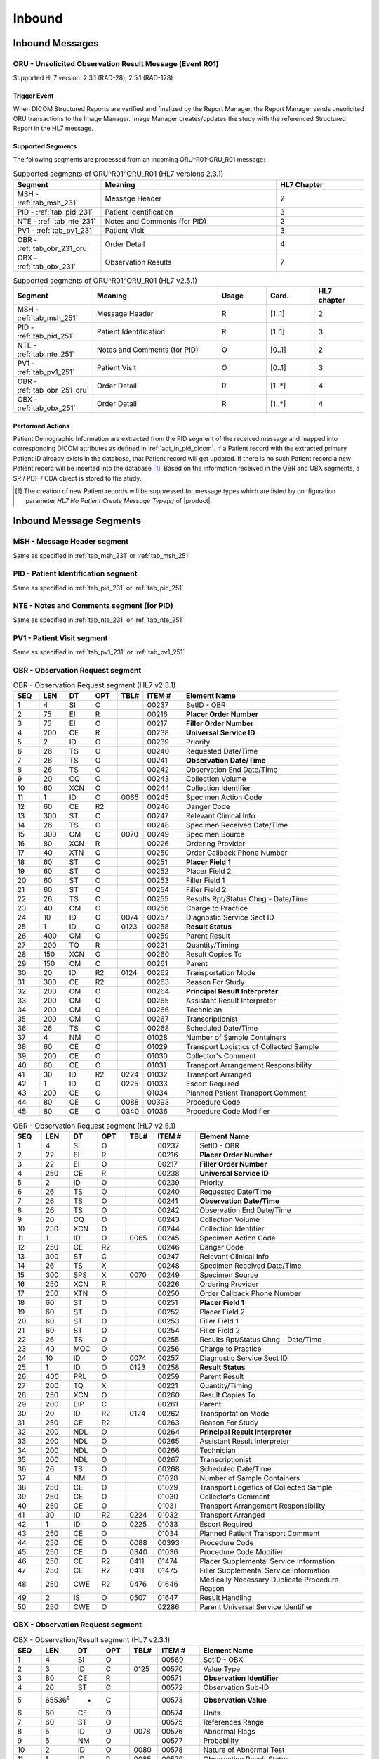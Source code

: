 Inbound
#######

.. _oru_in_messages:

Inbound Messages
================

.. _oru_in_r01:

ORU - Unsolicited Observation Result Message (Event R01)
--------------------------------------------------------
Supported HL7 version: 2.3.1 (RAD-28), 2.5.1 (RAD-128)

Trigger Event
^^^^^^^^^^^^^
When DICOM Structured Reports are verified and finalized by the Report Manager, the Report Manager sends unsolicited
ORU transactions to the Image Manager. Image Manager creates/updates the study with the referenced Structured Report in
the HL7 message.

.. _oru_in_segments:

Supported Segments
^^^^^^^^^^^^^^^^^^
The following segments are processed from an incoming ORU^R01^ORU_R01 message:

.. csv-table:: Supported segments of ORU^R01^ORU_R01 (HL7 versions 2.3.1)
   :header: Segment, Meaning, HL7 Chapter
   :widths: 25, 50, 25

   MSH - :ref:`tab_msh_231`, Message Header, 2
   PID - :ref:`tab_pid_231`, Patient Identification, 3
   NTE - :ref:`tab_nte_231`, Notes and Comments (for PID), 2
   PV1 - :ref:`tab_pv1_231`, Patient Visit, 3
   OBR - :ref:`tab_obr_231_oru`, Order Detail, 4
   OBX - :ref:`tab_obx_231`, Observation Results, 7

.. csv-table:: Supported segments of ORU^R01^ORU_R01 (HL7 v2.5.1)
   :header: Segment, Meaning, Usage, Card., HL7 chapter
   :widths: 15, 40, 15, 15, 15

   MSH - :ref:`tab_msh_251`, Message Header, R, [1..1], 2
   PID - :ref:`tab_pid_251`, Patient Identification, R, [1..1], 3
   NTE - :ref:`tab_nte_251`, Notes and Comments (for PID), O, [0..1], 2
   PV1 - :ref:`tab_pv1_251`, Patient Visit, O, [0..1], 3
   OBR - :ref:`tab_obr_251_oru`, Order Detail, R, [1..*], 4
   OBX - :ref:`tab_obx_251`, Order Detail, R, [1..*], 4

Performed Actions
^^^^^^^^^^^^^^^^^
Patient Demographic Information are extracted from the PID segment of the received message and mapped into corresponding
DICOM attributes as defined in :ref:`adt_in_pid_dicom`. If a Patient record with the extracted primary Patient ID
already exists in the database, that Patient record will get updated. If there is no such Patient record a new Patient
record will be inserted into the database [#hl7NoPatientCreateMessageType]_.
Based on the information received in the OBR and OBX segments, a SR / PDF / CDA object is stored to the study.

.. [#hl7NoPatientCreateMessageType] The creation of new Patient records will be suppressed for message types which are
   listed by configuration parameter *HL7 No Patient Create Message Type(s)*  of |product|.

.. _oru_segments:

Inbound Message Segments
========================

.. _oru_in_msh:

MSH - Message Header segment
----------------------------
Same as specified in :ref:`tab_msh_231` or :ref:`tab_msh_251`

.. _oru_in_pid:

PID - Patient Identification segment
------------------------------------
Same as specified in :ref:`tab_pid_231` or :ref:`tab_pid_251`

.. _oru_in_nte:

NTE - Notes and Comments segment (for PID)
------------------------------------------
Same as specified in :ref:`tab_nte_231` or :ref:`tab_nte_251`

.. _oru_in_pv1:

PV1 - Patient Visit segment
---------------------------
Same as specified in :ref:`tab_pv1_231` or :ref:`tab_pv1_251`

.. _oru_in_obr:

OBR - Observation Request segment
---------------------------------
.. csv-table:: OBR - Observation Request segment (HL7 v2.3.1)
   :name: tab_obr_231_oru
   :header: SEQ, LEN, DT, OPT, TBL#, ITEM #, Element Name
   :widths: 8, 8, 8, 8, 8, 12, 48

   1, 4, SI, O, , 00237, SetID - OBR
   2, 75, EI, R, , 00216, **Placer Order Number**
   3, 75, EI, O, , 00217, **Filler Order Number**
   4, 200, CE, R, , 00238, **Universal Service ID**
   5, 2, ID, O, , 00239, Priority
   6, 26, TS, O, , 00240, Requested Date/Time
   7, 26, TS, O, , 00241, **Observation Date/Time**
   8, 26, TS, O, , 00242, Observation End Date/Time
   9, 20, CQ, O, , 00243, Collection Volume
   10, 60, XCN, O, , 00244, Collection Identifier
   11, 1, ID, O, 0065, 00245, Specimen Action Code
   12, 60, CE, R2, , 00246, Danger Code
   13, 300, ST, C, , 00247, Relevant Clinical Info
   14, 26, TS, O, , 00248, Specimen Received Date/Time
   15, 300, CM, C, 0070, 00249, Specimen Source
   16, 80, XCN, R, , 00226, Ordering Provider
   17, 40, XTN, O, , 00250, Order Callback Phone Number
   18, 60, ST, O, , 00251, **Placer Field 1**
   19, 60, ST, O, , 00252, Placer Field 2
   20, 60, ST, O, , 00253, Filler Field 1
   21, 60, ST, O, , 00254, Filler Field 2
   22, 26, TS, O, , 00255, Results Rpt/Status Chng - Date/Time
   23, 40, CM, O, , 00256, Charge to Practice
   24, 10, ID, O, 0074, 00257, Diagnostic Service Sect ID
   25, 1, ID, O, 0123, 00258, **Result Status**
   26, 400, CM, O, , 00259, Parent Result
   27, 200, TQ, R, , 00221, Quantity/Timing
   28, 150, XCN, O, , 00260, Result Copies To
   29, 150, CM, C, , 00261, Parent
   30, 20, ID, R2, 0124, 00262, Transportation Mode
   31, 300, CE, R2, , 00263, Reason For Study
   32, 200, CM, O, , 00264, **Principal Result Interpreter**
   33, 200, CM, O, , 00265, Assistant Result Interpreter
   34, 200, CM, O, , 00266, Technician
   35, 200, CM, O, , 00267, Transcriptionist
   36, 26, TS, O, , 00268, Scheduled Date/Time
   37, 4, NM, O, , 01028, Number of Sample Containers
   38, 60, CE, O, , 01029, Transport Logistics of Collected Sample
   39, 200, CE, O, , 01030, Collector's Comment
   40, 60, CE, O, , 01031, Transport Arrangement Responsibility
   41, 30, ID, R2, 0224, 01032, Transport Arranged
   42, 1, ID, O, 0225, 01033, Escort Required
   43, 200, CE, O, , 01034, Planned Patient Transport Comment
   44, 80, CE, O, 0088, 00393, Procedure Code
   45, 80, CE, O, 0340, 01036, Procedure Code Modifier

.. csv-table:: OBR - Observation Request segment (HL7 v2.5.1)
   :name: tab_obr_251_oru
   :header: SEQ, LEN, DT, OPT, TBL#, ITEM #, Element Name
   :widths: 8, 8, 8, 8, 8, 12, 48

   1, 4, SI, O, , 00237, SetID - OBR
   2, 22, EI, R, , 00216, **Placer Order Number**
   3, 22, EI, O, , 00217, **Filler Order Number**
   4, 250, CE, R, , 00238, **Universal Service ID**
   5, 2, ID, O, , 00239, Priority
   6, 26, TS, O, , 00240, Requested Date/Time
   7, 26, TS, O, , 00241, **Observation Date/Time**
   8, 26, TS, O, , 00242, Observation End Date/Time
   9, 20, CQ, O, , 00243, Collection Volume
   10, 250, XCN, O, , 00244, Collection Identifier
   11, 1, ID, O, 0065, 00245, Specimen Action Code
   12, 250, CE, R2, , 00246, Danger Code
   13, 300, ST, C, , 00247, Relevant Clinical Info
   14, 26, TS, X, , 00248, Specimen Received Date/Time
   15, 300, SPS, X, 0070, 00249, Specimen Source
   16, 250, XCN, R, , 00226, Ordering Provider
   17, 250, XTN, O, , 00250, Order Callback Phone Number
   18, 60, ST, O, , 00251, **Placer Field 1**
   19, 60, ST, O, , 00252, Placer Field 2
   20, 60, ST, O, , 00253, Filler Field 1
   21, 60, ST, O, , 00254, Filler Field 2
   22, 26, TS, O, , 00255, Results Rpt/Status Chng - Date/Time
   23, 40, MOC, O, , 00256, Charge to Practice
   24, 10, ID, O, 0074, 00257, Diagnostic Service Sect ID
   25, 1, ID, O, 0123, 00258, **Result Status**
   26, 400, PRL, O, , 00259, Parent Result
   27, 200, TQ, X, , 00221, Quantity/Timing
   28, 250, XCN, O, , 00260, Result Copies To
   29, 200, EIP, C, , 00261, Parent
   30, 20, ID, R2, 0124, 00262, Transportation Mode
   31, 250, CE, R2, , 00263, Reason For Study
   32, 200, NDL, O, , 00264, **Principal Result Interpreter**
   33, 200, NDL, O, , 00265, Assistant Result Interpreter
   34, 200, NDL, O, , 00266, Technician
   35, 200, NDL, O, , 00267, Transcriptionist
   36, 26, TS, O, , 00268, Scheduled Date/Time
   37, 4, NM, O, , 01028, Number of Sample Containers
   38, 250, CE, O, , 01029, Transport Logistics of Collected Sample
   39, 250, CE, O, , 01030, Collector's Comment
   40, 250, CE, O, , 01031, Transport Arrangement Responsibility
   41, 30, ID, R2, 0224, 01032, Transport Arranged
   42, 1, ID, O, 0225, 01033, Escort Required
   43, 250, CE, O, , 01034, Planned Patient Transport Comment
   44, 250, CE, O, 0088, 00393, Procedure Code
   45, 250, CE, O, 0340, 01036, Procedure Code Modifier
   46, 250, CE, R2, 0411, 01474, Placer Supplemental Service Information
   47, 250, CE, R2, 0411, 01475, Filler Supplemental Service Information
   48, 250, CWE, R2, 0476, 01646, Medically Necessary Duplicate Procedure Reason
   49, 2, IS, O, 0507, 01647, Result Handling
   50, 250, CWE, O, , 02286, Parent Universal Service Identifier


.. _oru_in_obx:

OBX - Observation Request segment
---------------------------------
.. csv-table:: OBX - Observation/Result segment (HL7 v2.3.1)
   :name: tab_obx_231
   :header: SEQ, LEN, DT, OPT, TBL#, ITEM #, Element Name
   :widths: 8, 8, 8, 8, 8, 12, 48

   1, 4, SI, O, , 00569, SetID - OBX
   2, 3, ID, C, 0125, 00570, Value Type
   3, 80, CE, R, , 00571, **Observation Identifier**
   4, 20, ST, C, , 00572, Observation Sub-ID
   5, 65536³, *, C, , 00573, **Observation Value**
   6, 60, CE, O, , 00574, Units
   7, 60, ST, O, , 00575, References Range
   8, 5, ID, O, 0078, 00576, Abnormal Flags
   9, 5, NM, O, , 00577, Probability
   10, 2, ID, O, 0080, 00578, Nature of Abnormal Test
   11, 1, ID, R, 0085, 00579, Observation Result Status
   12, 26, TS, O, , 00580, Date Last Obs Normal Values
   13, 20, ST, O, , 00581, User Defined Access Checks
   14, 26, TS, O, , 00582, Date/Time of the Observation
   15, 60, CE, O, , 00583, Producer's ID
   16, 80, XCN, O, , 00584, Responsible Observer
   17, 60, CE, O, , 00936, Observation Method

.. csv-table:: OBX - Observation/Result segment (HL7 v2.5.1)
   :name: tab_obx_251
   :header: SEQ, LEN, DT, OPT, TBL#, ITEM #, Element Name
   :widths: 8, 8, 8, 8, 8, 12, 48

   1, 4, SI, O, , 00569, SetID - OBX
   2, 2, ID, C, 0125, 00570, Value Type
   3, 250, CE, R, , 00571, **Observation Identifier**
   4, 20, ST, C, , 00572, Observation Sub-ID
   5, 99999, Varies, C, , 00573, **Observation Value**
   6, 250, CE, O, , 00574, Units
   7, 60, ST, O, , 00575, References Range
   8, 5, IS, O, 0078, 00576, Abnormal Flags
   9, 5, NM, O, , 00577, Probability
   10, 2, ID, O, 0080, 00578, Nature of Abnormal Test
   11, 1, ID, R, 0085, 00579, Observation Result Status
   12, 26, TS, O, , 00580, Effective Date of Reference Range
   13, 20, ST, O, , 00581, User Defined Access Checks
   14, 26, TS, O, , 00582, Date/Time of the Observation
   15, 250, CE, O, , 00583, Producer's ID
   16, 250, XCN, O, , 00584, Responsible Observer
   17, 250, CE, O, , 00936, Observation Method
   18, 22, EI, O, , 01479, Equipment Instance Identifier
   19, 26, TS, O, , 01480, Date/Time of Analysis
   20, 0, ST, X, , , Reserved for harmonization with V2.6
   21, 0, ST, X, , , Reserved for harmonization with V2.6
   22, 0, ST, X, , , Reserved for harmonization with V2.6
   23, 567, XON, O, , , **Performing Organization Name**
   24, 631, XAD, O, , , Performing Organization Address
   25, 3002, XCN, O, , , Performing Organization Medical Director

Element names in **bold** indicates that the field is used by |product|.

.. _oru_in_dicom:

HL7 ORU to DICOM Mapping
========================

Mappings between HL7 and DICOM are illustrated in the following manner:

- Element Name (HL7 item_number.component.sub-component #/ DICOM (group, element))
- The component / sub-component value is not listed if the HL7 element does not contain multiple components / sub-components.

.. _oru_in_dicom_rad28:

HL7 ORU Text Report to DICOM SR Mapping (RAD-28)
------------------------------------------------

Inverse of the mapping specified by `IHE Transaction Structured Report Export [RAD-28] <http://ihe.net/uploadedFiles/Documents/Radiology/IHE_RAD_TF_Vol2.pdf#page=308>`_
has been used.

.. _oru_in_txt_report_dicom_sr_rad28:

Mapping of HL7 ORU Text Report to DICOM SR Attributes
^^^^^^^^^^^^^^^^^^^^^^^^^^^^^^^^^^^^^^^^^^^^^^^^^^^^^

.. csv-table:: HL7 ORU Text Report to DICOM Structured Report Attributes mapping
   :name: oru_obr_obx_dicom
   :header: DICOM Attribute, DICOM Tag, HL7 Field, HL7 Item #, HL7 Segment, Notes/Default values

   **SOP Common**
   Specific Character Set, "(0008, 0005)", Character Set, 00692, MSH:18, [#Note9]_
   **Patient Identification**
   Same as Patient Identification in :ref:`adt_in_pid_dicom`
   **Patient Visit**
   Same as Visit Identification in :ref:`orm_to_dicom`
   **Patient Medical**
   Pregnancy Status, "(0010, 21C0)", Ambulatory Status, 00145, PV1:15, [#Note18]_
   **Structured Report**
   Content Date, "(0008, 0023)", Observation Date/Time, 00241, OBR:7
   Content Time, "(0008, 0033)", Observation Date/Time, 00241, OBR:7
   Accession Number, "(0008, 0050)", Placer field 1, 00251, OBR:18
   SOP Class UID, "(0008, 0016)",,,, 1.2.840.10008.5.1.4.1.1.88.11
   Request Attributes Sequence, "(0040, 0275)"
   >Study Instance UID, "(0020, 000D)",,, OBX[1]:5, [#Note4]_
   >Requesting Physician, "(0032, 1032)", Ordering Provider, 00226, OBR:16
   >Accession Number, "(0008, 0050)", Placer Field 1, 00251, OBR:18
   >Requested Procedure ID, "(0040, 1001)", Placer Field 2, 00252, OBR:19
   >Requested Procedure Description, "(0032, 1060)", Universal Service ID, 00238, OBR:4.2
   >Requested Procedure Code Sequence, "(0032, 1064)", Universal Service ID
   >>Code Value, "(0008, 0100)",, 00238.1, OBR:4.1
   >>Code Scheme Designator, "(0008, 0102)",, 00238.3, OBR:4.3
   >>Code Meaning, "(0008, 0104)",, 00238.2, OBR:4.2
   >Placer Order Number Imaging Service Request, "(0040, 2016)", Placer Order Number, 00216, OBR:2, [#Note7]_
   >Filler Order Number Imaging Service Request, "(0040, 2017)", Filler Order Number, 00217, OBR:3, [#Note7]_
   Modality, "(0008, 0060)",,,, SR
   Institution Name, "(0008, 0080)",Performing Organization Name or Sending Facility,,OBX:23 or MSH:4, [#Note16]_
   SOP Instance UID, "(0008, 0018)",,, OBX[1]:5, [#Note6]_
   Study Instance UID, "(0020, 000D)",,, OBX[2]:5, [#Note4]_
   Series Instance UID, "(0020, 000E)",,, OBX[3]:5, [#Note5]_
   Instance Number, "(0020, 0013)",,,, 1
   Value Type, "(0040, A040)",,,, CONTAINER
   Continuity Of Content, "(0040, A050)",,,, SEPARATE
   Concept Name Code Sequence, "(0040, A043)"
   >>Code Value, "(0008, 0100)",,,, 11528-7
   >>Code Scheme Designator, "(0008, 0102)",,,, LN
   >>Code Meaning, "(0008, 0104)",,,, Radiology Report
   Verifying Observer Sequence, "(0040, A073)"
   >Verifying Organization, "(0040, A027)",,,, Default Value : Verifying Organization
   >Verifying Observer Name, "(0040, A075)", Principal Result Interpreter, 00264, OBR:32.1, [#Note8]_
   >Verification DateTime, "(0040, A030)", Observation Date/Time, 00241, OBR:7
   Referenced Request Sequence, "(0040, A370)"
   >Study Instance UID, "(0020, 000D)",,, OBX[1]:5, [#Note4]_
   >Requesting Physician, "(0032, 1032)", Ordering Provider, 00226, OBR:16
   >Accession Number, "(0008, 0050)", Placer Field 1, 00251, OBR:18
   >Requested Procedure ID, "(0040, 1001)", Placer Field 2, 00252, OBR:19
   >Requested Procedure Description, "(0032, 1060)", Universal Service ID, 00238, OBR:4.2
   >Requested Procedure Code Sequence, "(0032, 1064)", Universal Service ID
   >>Code Value, "(0008, 0100)",, 00238.1, OBR:4.1
   >>Code Scheme Designator, "(0008, 0102)",, 00238.3, OBR:4.3
   >>Code Meaning, "(0008, 0104)",, 00238.2, OBR:4.2
   >Placer Order Number Imaging Service Request, "(0040, 2016)", Placer Order Number, 00216, OBR:2, [#Note7]_
   >Filler Order Number Imaging Service Request, "(0040, 2017)", Filler Order Number, 00217, OBR:3, [#Note7]_
   Completion Flag, "(0040, A491)", Result Status, 00258, OBR:25, [#Note1]_
   Verification Flag, "(0040, A493)", Result Status, 00258, OBR:25, [#Note2]_
   Content Sequence, "(0040, A730)",,,, [#Note3]_
   Item 1
   >Relationship Type, "(0040, A010)",,,, HAS CONCEPT MOD
   >Value Type, "(0040, A040)",,,, CODE
   >Concept Name Code Sequence, "(0040, A043)"
   >>Code Value, "(0008, 0100)",,,, 121049
   >>Code Scheme Designator, "(0008, 0102)",,,, DCM
   >>Code Meaning, "(0008, 0104)",,,, Language of Content Item and Descendants
   >Concept Code Sequence, "(0040, A168)"
   >>Code Value, "(0008, 0100)",,,, eng
   >>Code Scheme Designator, "(0008, 0102)",,,, ISO639_2
   >>Code Meaning, "(0008, 0104)",,,, English
   Item 2
   >Relationship Type, "(0040, A010)",,,, HAS OBS CONTEXT
   >Value Type, "(0040, A040)",,,, PNAME
   >Concept Name Code Sequence, "(0040, A043)"
   >>Code Value, "(0008, 0100)",,,, 121008
   >>Code Scheme Designator, "(0008, 0102)",,,, DCM
   >>Code Meaning, "(0008, 0104)",,,, Person Observer Name
   >Person Name, "(0040, A123)", Principal Result Interpreter, 00264, OBR:32.1
   Item 3
   >Relationship Type, "(0040, A010)",,,, HAS OBS CONTEXT
   >Value Type, "(0040, A040)",,,, CODE
   >Concept Name Code Sequence, "(0040, A043)"
   >>Code Value, "(0008, 0100)",,,, 121023
   >>Code Scheme Designator, "(0008, 0102)",,,, DCM
   >>Code Meaning, "(0008, 0104)",,,, Procedure Code
   >Concept Code Sequence, "(0040, A168)"
   >>Code Value, "(0008, 0100)",, 00238.1, OBR:4.1
   >>Code Scheme Designator, "(0008, 0102)",, 00238.3, OBR:4.3
   >>Code Meaning, "(0008, 0104)",, 00238.2, OBR:4.2
   Item 4
   >Relationship Type, "(0040, A010)",,,, CONTAINS
   >Value Type, "(0040, A040)",,,, CONTAINER
   >Concept Name Code Sequence, "(0040, A043)"
   >>Code Value, "(0008, 0100)",,,, 121060
   >>Code Scheme Designator, "(0008, 0102)",,,, DCM
   >>Code Meaning, "(0008, 0104)",,,, History
   >Continuity Of Content, "(0040, A050)",,,, SEPARATE
   >Content Sequence, "(0040, A730)"
   >>Relationship Type, "(0040, A010)",,,, CONTAINS
   >>Value Type, "(0040, A040)",,,, TEXT
   >>Concept Name Code Sequence, "(0040, A043)"
   >>>Code Value, "(0008, 0100)",,,, 121060
   >>>Code Scheme Designator, "(0008, 0102)",,,, DCM
   >>>Code Meaning, "(0008, 0104)",,,, History
   >>Text Value, "(0040, A160)",,, OBX:3/component='SR Text'
   Item 5
   >Relationship Type, "(0040, A010)",,,, CONTAINS
   >Value Type, "(0040, A040)",,,, CONTAINER
   >Concept Name Code Sequence, "(0040, A043)"
   >>Code Value, "(0008, 0100)",,,, 121070
   >>Code Scheme Designator, "(0008, 0102)",,,, DCM
   >>Code Meaning, "(0008, 0104)",,,, Findings
   >Continuity Of Content, "(0040, A050)",,,, SEPARATE
   >Content Sequence, "(0040, A730)"
   >>Relationship Type, "(0040, A010)",,,, CONTAINS
   >>Value Type, "(0040, A040)",,,, TEXT
   >>Concept Name Code Sequence, "(0040, A043)"
   >>>Code Value, "(0008, 0100)",,,, 121071
   >>>Code Scheme Designator, "(0008, 0102)",,,, DCM
   >>>Code Meaning, "(0008, 0104)",,,, Finding
   >>Text Value, "(0040, A160)",,, OBX:3/component='SR Text'
   Item 6
   >Relationship Type, "(0040, A010)",,,, CONTAINS
   >Value Type, "(0040, A040)",,,, CONTAINER
   >Concept Name Code Sequence, "(0040, A043)"
   >>Code Value, "(0008, 0100)",,,, 121076
   >>Code Scheme Designator, "(0008, 0102)",,,, DCM
   >>Code Meaning, "(0008, 0104)",,,, Conclusions
   >Continuity Of Content, "(0040, A050)",,,, SEPARATE
   >Content Sequence, "(0040, A730)"
   >>Relationship Type, "(0040, A010)",,,, CONTAINS
   >>Value Type, "(0040, A040)",,,, TEXT
   >>Concept Name Code Sequence, "(0040, A043)"
   >>>Code Value, "(0008, 0100)",,,, 121077
   >>>Code Scheme Designator, "(0008, 0102)",,,, DCM
   >>>Code Meaning, "(0008, 0104)",,,, Conclusion
   >>Text Value, "(0040, A160)",,, OBX:3/component='SR Text'

.. _oru_in_dicom_rad128:

HL7 ORU Report to DICOM Mapping (RAD-128)
-----------------------------------------

Inverse of the mapping specified by `IHE Transaction Send Imaging Result [RAD-128] <https://www.ihe.net/uploadedFiles/Documents/Radiology/IHE_RAD_Suppl_RD.pdf#page=25>`_
has been used.

.. _oru_in_txt_report_dicom_sr_rad128:

Mapping of HL7 ORU Text Report to DICOM SR Attributes
^^^^^^^^^^^^^^^^^^^^^^^^^^^^^^^^^^^^^^^^^^^^^^^^^^^^^

.. csv-table:: HL7 ORU Text Report to DICOM Structured Report Attributes mapping
   :name: oru_obr_obx_dicom_sr_rad128
   :header: DICOM Attribute, DICOM Tag, HL7 Field, HL7 Item #, HL7 Segment, Notes/Default values

   **SOP Common**
   Specific Character Set, "(0008, 0005)", Character Set, 00692, MSH:18, [#Note9]_
   **Patient Identification**
   Same as Patient Identification in :ref:`adt_in_pid_dicom`
   **Patient Visit**
   Same as Visit Identification in :ref:`orm_to_dicom`
   **Patient Medical**
   Pregnancy Status, "(0010, 21C0)", Ambulatory Status, 00145, PV1:15, [#Note18]_
   **Structured Report**
   Content Date, "(0008, 0023)", Observation Date/Time, 00241, OBR:7
   Content Time, "(0008, 0033)", Observation Date/Time, 00241, OBR:7
   Accession Number, "(0008, 0050)", Placer field 1, 00251, OBR:18
   SOP Class UID, "(0008, 0016)",,,, 1.2.840.10008.5.1.4.1.1.88.11
   Request Attributes Sequence, "(0040, 0275)"
   >Study Instance UID, "(0020, 000D)",,, OBX[1]:5, [#Note4]_
   >Requesting Physician, "(0032, 1032)", Ordering Provider, 00226, OBR:16
   >Accession Number, "(0008, 0050)", Placer Field 1, 00251, OBR:18
   >Requested Procedure ID, "(0040, 1001)", Placer Field 2, 00252, OBR:19
   >Requested Procedure Description, "(0032, 1060)", Universal Service ID, 00238, OBR:4.2
   >Requested Procedure Code Sequence, "(0032, 1064)", Universal Service ID
   >>Code Value, "(0008, 0100)",, 00238.1, OBR:4.1
   >>Code Scheme Designator, "(0008, 0102)",, 00238.3, OBR:4.3
   >>Code Meaning, "(0008, 0104)",, 00238.2, OBR:4.2
   >Placer Order Number Imaging Service Request, "(0040, 2016)", Placer Order Number, 00216, OBR:2, [#Note7]_
   >Filler Order Number Imaging Service Request, "(0040, 2017)", Filler Order Number, 00217, OBR:3, [#Note7]_
   Modality, "(0008, 0060)",,,, SR
   Institution Name, "(0008, 0080)",Performing Organization Name or Sending Facility,,OBX:23 or MSH:4, [#Note16]_
   Study Instance UID, "(0020, 000D)",,, OBX[2]:5, [#Note10]_
   Instance Number, "(0020, 0013)",,,, 1
   Value Type, "(0040, A040)",,,, CONTAINER
   Continuity Of Content, "(0040, A050)",,,, SEPARATE
   Concept Name Code Sequence, "(0040, A043)"
   >>Code Value, "(0008, 0100)",,,, 11528-7
   >>Code Scheme Designator, "(0008, 0102)",,,, LN
   >>Code Meaning, "(0008, 0104)",,,, Radiology Report
   Verifying Observer Sequence, "(0040, A073)"
   >Verifying Organization, "(0040, A027)",,,, Default Value : Verifying Organization
   >Verifying Observer Name, "(0040, A075)", Principal Result Interpreter, 00264, OBR:32.1, [#Note8]_
   >Verification DateTime, "(0040, A030)", Observation Date/Time, 00241, OBR:7
   Referenced Request Sequence, "(0040, A370)"
   >Study Instance UID, "(0020, 000D)",,, OBX[1]:5, [#Note4]_
   >Requesting Physician, "(0032, 1032)", Ordering Provider, 00226, OBR:16
   >Accession Number, "(0008, 0050)", Placer Field 1, 00251, OBR:18
   >Requested Procedure ID, "(0040, 1001)", Placer Field 2, 00252, OBR:19
   >Requested Procedure Description, "(0032, 1060)", Universal Service ID, 00238, OBR:4.2
   >Requested Procedure Code Sequence, "(0032, 1064)", Universal Service ID
   >>Code Value, "(0008, 0100)",, 00238.1, OBR:4.1
   >>Code Scheme Designator, "(0008, 0102)",, 00238.3, OBR:4.3
   >>Code Meaning, "(0008, 0104)",, 00238.2, OBR:4.2
   >Placer Order Number Imaging Service Request, "(0040, 2016)", Placer Order Number, 00216, OBR:2, [#Note7]_
   >Filler Order Number Imaging Service Request, "(0040, 2017)", Filler Order Number, 00217, OBR:3, [#Note7]_
   Completion Flag, "(0040, A491)", Result Status, 00258, OBR:25, [#Note1]_
   Verification Flag, "(0040, A493)", Result Status, 00258, OBR:25, [#Note2]_
   Content Sequence, "(0040, A730)",,,, [#Note3]_
   Item 1
   >Relationship Type, "(0040, A010)",,,, HAS CONCEPT MOD
   >Value Type, "(0040, A040)",,,, CODE
   >Concept Name Code Sequence, "(0040, A043)"
   >>Code Value, "(0008, 0100)",,,, 121049
   >>Code Scheme Designator, "(0008, 0102)",,,, DCM
   >>Code Meaning, "(0008, 0104)",,,, Language of Content Item and Descendants
   >Concept Code Sequence, "(0040, A168)"
   >>Code Value, "(0008, 0100)",,,, eng
   >>Code Scheme Designator, "(0008, 0102)",,,, ISO639_2
   >>Code Meaning, "(0008, 0104)",,,, English
   Item 2
   >Relationship Type, "(0040, A010)",,,, HAS OBS CONTEXT
   >Value Type, "(0040, A040)",,,, PNAME
   >Concept Name Code Sequence, "(0040, A043)"
   >>Code Value, "(0008, 0100)",,,, 121008
   >>Code Scheme Designator, "(0008, 0102)",,,, DCM
   >>Code Meaning, "(0008, 0104)",,,, Person Observer Name
   >Person Name, "(0040, A123)", Principal Result Interpreter, 00264, OBR:32.1
   Item 3
   >Relationship Type, "(0040, A010)",,,, HAS OBS CONTEXT
   >Value Type, "(0040, A040)",,,, CODE
   >Concept Name Code Sequence, "(0040, A043)"
   >>Code Value, "(0008, 0100)",,,, 121023
   >>Code Scheme Designator, "(0008, 0102)",,,, DCM
   >>Code Meaning, "(0008, 0104)",,,, Procedure Code
   >Concept Code Sequence, "(0040, A168)"
   >>Code Value, "(0008, 0100)",, 00238.1, OBR:4.1
   >>Code Scheme Designator, "(0008, 0102)",, 00238.3, OBR:4.3
   >>Code Meaning, "(0008, 0104)",, 00238.2, OBR:4.2
   Item 4
   >Relationship Type, "(0040, A010)",,,, CONTAINS
   >Value Type, "(0040, A040)",,,, CONTAINER
   >Concept Name Code Sequence, "(0040, A043)"
   >>Code Value, "(0008, 0100)",,,, OBX:3.1
   >>Code Scheme Designator, "(0008, 0102)",,,, OBX:3.3
   >>Code Meaning, "(0008, 0104)",,,, OBX:3.2
   >Continuity Of Content, "(0040, A050)",,,, SEPARATE
   >Content Sequence, "(0040, A730)"
   >>Relationship Type, "(0040, A010)",,,, CONTAINS
   >>Value Type, "(0040, A040)",,,, TEXT or CODE, [#Note11]_
   >>Concept Name Code Sequence, "(0040, A043)"
   >>Code Value, "(0008, 0100)",,,, OBX:3.1
   >>Code Scheme Designator, "(0008, 0102)",,,, OBX:3.3
   >>Code Meaning, "(0008, 0104)",,,, OBX:3.2
   >>Text Value, "(0040, A160)",,, OBX:5, [#Note12]_
   >>Concept Code Sequence, "(0040, A168)",,,,, [#Note13]_
   >>>Code Value, "(0008, 0100)",,,, OBX:5.1
   >>>Code Scheme Designator, "(0008, 0102)",,,, OBX:5.3
   >>>Code Meaning, "(0008, 0104)",,,, OBX:5.2

.. _oru_in_cda_dicom_sr_rad128:

Mapping of HL7 ORU containing CDA to Encapsulated CDA DICOM SR Attributes
^^^^^^^^^^^^^^^^^^^^^^^^^^^^^^^^^^^^^^^^^^^^^^^^^^^^^^^^^^^^^^^^^^^^^^^^^

.. csv-table:: HL7 ORU containing CDA to Encapsulated CDA DICOM Structured Report Attributes mapping
   :name: oru_obr_obx_dicom_cda_rad128
   :header: DICOM Attribute, DICOM Tag, HL7 Field, HL7 Item #, HL7 Segment, Notes/Default values

   **SOP Common**
   Specific Character Set, "(0008, 0005)", Character Set, 00692, MSH:18, [#Note9]_
   **Patient Identification**
   Same as Patient Identification in :ref:`adt_in_pid_dicom`
   **Patient Visit**
   Same as Visit Identification in :ref:`orm_to_dicom`
   **Patient Medical**
   Pregnancy Status, "(0010, 21C0)", Ambulatory Status, 00145, PV1:15, [#Note18]_
   **Structured Report**
   Content Date, "(0008, 0023)", Observation Date/Time, 00241, OBR:7
   Content Time, "(0008, 0033)", Observation Date/Time, 00241, OBR:7
   Accession Number, "(0008, 0050)", Placer field 1, 00251, OBR:18
   SOP Class UID, "(0008, 0016)",,,, 1.2.840.10008.5.1.4.1.1.104.2
   Request Attributes Sequence, "(0040, 0275)"
   >Study Instance UID, "(0020, 000D)",,, OBX[1]:5, [#Note4]_
   >Requesting Physician, "(0032, 1032)", Ordering Provider, 00226, OBR:16
   >Accession Number, "(0008, 0050)", Placer Field 1, 00251, OBR:18
   >Requested Procedure ID, "(0040, 1001)", Placer Field 2, 00252, OBR:19
   >Requested Procedure Description, "(0032, 1060)", Universal Service ID, 00238, OBR:4.2
   >Requested Procedure Code Sequence, "(0032, 1064)", Universal Service ID
   >>Code Value, "(0008, 0100)",, 00238.1, OBR:4.1
   >>Code Scheme Designator, "(0008, 0102)",, 00238.3, OBR:4.3
   >>Code Meaning, "(0008, 0104)",, 00238.2, OBR:4.2
   >Placer Order Number Imaging Service Request, "(0040, 2016)", Placer Order Number, 00216, OBR:2, [#Note7]_
   >Filler Order Number Imaging Service Request, "(0040, 2017)", Filler Order Number, 00217, OBR:3, [#Note7]_
   Modality, "(0008, 0060)",,,, SR
   Institution Name, "(0008, 0080)",Performing Organization Name or Sending Facility,,OBX:23 or MSH:4, [#Note16]_
   Conversion Type, "(0008, 0064)",,,, WSD
   Burned In Annotation, "(0028, 0301)",,,, NO
   Encapsulated Document, "(0042, 0011)",,,, OBX:5.5, [#Note14]_
   MIME Type of Encapsulated Document, "(0042, 0012)",,,, text/xml
   Study Instance UID, "(0020, 000D)",,, OBX[2]:5, [#Note10]_
   Instance Number, "(0020, 0013)",,,, 1
   Value Type, "(0040, A040)",,,, CONTAINER
   Continuity Of Content, "(0040, A050)",,,, SEPARATE
   Concept Name Code Sequence, "(0040, A043)"
   >>Code Value, "(0008, 0100)",,,, 11528-7
   >>Code Scheme Designator, "(0008, 0102)",,,, LN
   >>Code Meaning, "(0008, 0104)",,,, Radiology Report
   Verifying Observer Sequence, "(0040, A073)"
   >Verifying Organization, "(0040, A027)",,,, Default Value : Verifying Organization
   >Verifying Observer Name, "(0040, A075)", Principal Result Interpreter, 00264, OBR:32.1, [#Note8]_
   >Verification DateTime, "(0040, A030)", Observation Date/Time, 00241, OBR:7
   Referenced Request Sequence, "(0040, A370)"
   >Study Instance UID, "(0020, 000D)",,, OBX[1]:5, [#Note4]_
   >Requesting Physician, "(0032, 1032)", Ordering Provider, 00226, OBR:16
   >Accession Number, "(0008, 0050)", Placer Field 1, 00251, OBR:18
   >Requested Procedure ID, "(0040, 1001)", Placer Field 2, 00252, OBR:19
   >Requested Procedure Description, "(0032, 1060)", Universal Service ID, 00238, OBR:4.2
   >Requested Procedure Code Sequence, "(0032, 1064)", Universal Service ID
   >>Code Value, "(0008, 0100)",, 00238.1, OBR:4.1
   >>Code Scheme Designator, "(0008, 0102)",, 00238.3, OBR:4.3
   >>Code Meaning, "(0008, 0104)",, 00238.2, OBR:4.2
   >Placer Order Number Imaging Service Request, "(0040, 2016)", Placer Order Number, 00216, OBR:2, [#Note7]_
   >Filler Order Number Imaging Service Request, "(0040, 2017)", Filler Order Number, 00217, OBR:3, [#Note7]_
   Completion Flag, "(0040, A491)", Result Status, 00258, OBR:25, [#Note1]_
   Verification Flag, "(0040, A493)", Result Status, 00258, OBR:25, [#Note2]_
   Content Sequence, "(0040, A730)",,,, [#Note3]_
   Item 1
   >Relationship Type, "(0040, A010)",,,, HAS CONCEPT MOD
   >Value Type, "(0040, A040)",,,, CODE
   >Concept Name Code Sequence, "(0040, A043)"
   >>Code Value, "(0008, 0100)",,,, 121049
   >>Code Scheme Designator, "(0008, 0102)",,,, DCM
   >>Code Meaning, "(0008, 0104)",,,, Language of Content Item and Descendants
   >Concept Code Sequence, "(0040, A168)"
   >>Code Value, "(0008, 0100)",,,, eng
   >>Code Scheme Designator, "(0008, 0102)",,,, ISO639_2
   >>Code Meaning, "(0008, 0104)",,,, English
   Item 2
   >Relationship Type, "(0040, A010)",,,, HAS OBS CONTEXT
   >Value Type, "(0040, A040)",,,, PNAME
   >Concept Name Code Sequence, "(0040, A043)"
   >>Code Value, "(0008, 0100)",,,, 121008
   >>Code Scheme Designator, "(0008, 0102)",,,, DCM
   >>Code Meaning, "(0008, 0104)",,,, Person Observer Name
   >Person Name, "(0040, A123)", Principal Result Interpreter, 00264, OBR:32.1
   Item 3
   >Relationship Type, "(0040, A010)",,,, HAS OBS CONTEXT
   >Value Type, "(0040, A040)",,,, CODE
   >Concept Name Code Sequence, "(0040, A043)"
   >>Code Value, "(0008, 0100)",,,, 121023
   >>Code Scheme Designator, "(0008, 0102)",,,, DCM
   >>Code Meaning, "(0008, 0104)",,,, Procedure Code
   >Concept Code Sequence, "(0040, A168)"
   >>Code Value, "(0008, 0100)",, 00238.1, OBR:4.1
   >>Code Scheme Designator, "(0008, 0102)",, 00238.3, OBR:4.3
   >>Code Meaning, "(0008, 0104)",, 00238.2, OBR:4.2
   Item 4
   >Relationship Type, "(0040, A010)",,,, CONTAINS
   >Value Type, "(0040, A040)",,,, CONTAINER
   >Concept Name Code Sequence, "(0040, A043)"
   >>Code Value, "(0008, 0100)",,,, OBX:3.1
   >>Code Scheme Designator, "(0008, 0102)",,,, OBX:3.3
   >>Code Meaning, "(0008, 0104)",,,, OBX:3.2
   >Continuity Of Content, "(0040, A050)",,,, SEPARATE
   >Content Sequence, "(0040, A730)"
   >>Relationship Type, "(0040, A010)",,,, CONTAINS
   >>Value Type, "(0040, A040)",,,, TEXT or CODE, [#Note11]_
   >>Concept Name Code Sequence, "(0040, A043)"
   >>Code Value, "(0008, 0100)",,,, OBX:3.1
   >>Code Scheme Designator, "(0008, 0102)",,,, OBX:3.3
   >>Code Meaning, "(0008, 0104)",,,, OBX:3.2
   >>Text Value, "(0040, A160)",,, OBX:5, [#Note12]_
   >>Concept Code Sequence, "(0040, A168)",,,,, [#Note13]_
   >>>Code Value, "(0008, 0100)",,,, OBX:5.1
   >>>Code Scheme Designator, "(0008, 0102)",,,, OBX:5.3
   >>>Code Meaning, "(0008, 0104)",,,, OBX:5.2

.. _oru_in_pdf_dicom_doc_rad128:

Mapping of HL7 ORU containing PDF to Encapsulated PDF DICOM Attributes
^^^^^^^^^^^^^^^^^^^^^^^^^^^^^^^^^^^^^^^^^^^^^^^^^^^^^^^^^^^^^^^^^^^^^^

.. csv-table:: HL7 ORU containing PDF to Encapsulated PDF DICOM Attributes mapping
   :name: oru_obr_obx_dicom_pdf_rad128
   :header: DICOM Attribute, DICOM Tag, HL7 Field, HL7 Item #, HL7 Segment, Notes/Default values

   **SOP Common**
   Specific Character Set, "(0008, 0005)", Character Set, 00692, MSH:18, [#Note9]_
   **Patient Identification**
   Same as Patient Identification in :ref:`adt_in_pid_dicom`
   **Patient Visit**
   Same as Visit Identification in :ref:`orm_to_dicom`
   **Patient Medical**
   Pregnancy Status, "(0010, 21C0)", Ambulatory Status, 00145, PV1:15, [#Note18]_
   **Structured Report**
   Content Date, "(0008, 0023)", Observation Date/Time, 00241, OBR:7
   Content Time, "(0008, 0033)", Observation Date/Time, 00241, OBR:7
   Accession Number, "(0008, 0050)", Placer field 1, 00251, OBR:18
   SOP Class UID, "(0008, 0016)",,,, 1.2.840.10008.5.1.4.1.1.104.1
   Request Attributes Sequence, "(0040, 0275)"
   >Study Instance UID, "(0020, 000D)",,, OBX[1]:5, [#Note4]_
   >Requesting Physician, "(0032, 1032)", Ordering Provider, 00226, OBR:16
   >Accession Number, "(0008, 0050)", Placer Field 1, 00251, OBR:18
   >Requested Procedure ID, "(0040, 1001)", Placer Field 2, 00252, OBR:19
   >Requested Procedure Description, "(0032, 1060)", Universal Service ID, 00238, OBR:4.2
   >Requested Procedure Code Sequence, "(0032, 1064)", Universal Service ID
   >>Code Value, "(0008, 0100)",, 00238.1, OBR:4.1
   >>Code Scheme Designator, "(0008, 0102)",, 00238.3, OBR:4.3
   >>Code Meaning, "(0008, 0104)",, 00238.2, OBR:4.2
   >Placer Order Number Imaging Service Request, "(0040, 2016)", Placer Order Number, 00216, OBR:2, [#Note7]_
   >Filler Order Number Imaging Service Request, "(0040, 2017)", Filler Order Number, 00217, OBR:3, [#Note7]_
   Modality, "(0008, 0060)",,,, DOC
   Institution Name, "(0008, 0080)",Performing Organization Name or Sending Facility,,OBX:23 or MSH:4, [#Note16]_
   Conversion Type, "(0008, 0064)",,,, SD
   Burned In Annotation, "(0028, 0301)",,,, NO
   Encapsulated Document, "(0042, 0011)",,,, OBX:5.5, [#Note15]_
   MIME Type of Encapsulated Document, "(0042, 0012)",,,, application/pdf
   Study Instance UID, "(0020, 000D)",,, OBX[2]:5, [#Note10]_
   Instance Number, "(0020, 0013)",,,, 1
   Value Type, "(0040, A040)",,,, CONTAINER
   Continuity Of Content, "(0040, A050)",,,, SEPARATE
   Concept Name Code Sequence, "(0040, A043)"
   >>Code Value, "(0008, 0100)",,,, 11528-7
   >>Code Scheme Designator, "(0008, 0102)",,,, LN
   >>Code Meaning, "(0008, 0104)",,,, Radiology Report
   Verifying Observer Sequence, "(0040, A073)"
   >Verifying Organization, "(0040, A027)",,,, Default Value : Verifying Organization
   >Verifying Observer Name, "(0040, A075)", Principal Result Interpreter, 00264, OBR:32.1, [#Note8]_
   >Verification DateTime, "(0040, A030)", Observation Date/Time, 00241, OBR:7
   Referenced Request Sequence, "(0040, A370)"
   >Study Instance UID, "(0020, 000D)",,, OBX[1]:5, [#Note4]_
   >Requesting Physician, "(0032, 1032)", Ordering Provider, 00226, OBR:16
   >Accession Number, "(0008, 0050)", Placer Field 1, 00251, OBR:18
   >Requested Procedure ID, "(0040, 1001)", Placer Field 2, 00252, OBR:19
   >Requested Procedure Description, "(0032, 1060)", Universal Service ID, 00238, OBR:4.2
   >Requested Procedure Code Sequence, "(0032, 1064)", Universal Service ID
   >>Code Value, "(0008, 0100)",, 00238.1, OBR:4.1
   >>Code Scheme Designator, "(0008, 0102)",, 00238.3, OBR:4.3
   >>Code Meaning, "(0008, 0104)",, 00238.2, OBR:4.2
   >Placer Order Number Imaging Service Request, "(0040, 2016)", Placer Order Number, 00216, OBR:2, [#Note7]_
   >Filler Order Number Imaging Service Request, "(0040, 2017)", Filler Order Number, 00217, OBR:3, [#Note7]_
   Completion Flag, "(0040, A491)", Result Status, 00258, OBR:25, [#Note1]_
   Verification Flag, "(0040, A493)", Result Status, 00258, OBR:25, [#Note2]_
   Content Sequence, "(0040, A730)",,,, [#Note3]_
   Item 1
   >Relationship Type, "(0040, A010)",,,, HAS CONCEPT MOD
   >Value Type, "(0040, A040)",,,, CODE
   >Concept Name Code Sequence, "(0040, A043)"
   >>Code Value, "(0008, 0100)",,,, 121049
   >>Code Scheme Designator, "(0008, 0102)",,,, DCM
   >>Code Meaning, "(0008, 0104)",,,, Language of Content Item and Descendants
   >Concept Code Sequence, "(0040, A168)"
   >>Code Value, "(0008, 0100)",,,, eng
   >>Code Scheme Designator, "(0008, 0102)",,,, ISO639_2
   >>Code Meaning, "(0008, 0104)",,,, English
   Item 2
   >Relationship Type, "(0040, A010)",,,, HAS OBS CONTEXT
   >Value Type, "(0040, A040)",,,, PNAME
   >Concept Name Code Sequence, "(0040, A043)"
   >>Code Value, "(0008, 0100)",,,, 121008
   >>Code Scheme Designator, "(0008, 0102)",,,, DCM
   >>Code Meaning, "(0008, 0104)",,,, Person Observer Name
   >Person Name, "(0040, A123)", Principal Result Interpreter, 00264, OBR:32.1
   Item 3
   >Relationship Type, "(0040, A010)",,,, HAS OBS CONTEXT
   >Value Type, "(0040, A040)",,,, CODE
   >Concept Name Code Sequence, "(0040, A043)"
   >>Code Value, "(0008, 0100)",,,, 121023
   >>Code Scheme Designator, "(0008, 0102)",,,, DCM
   >>Code Meaning, "(0008, 0104)",,,, Procedure Code
   >Concept Code Sequence, "(0040, A168)"
   >>Code Value, "(0008, 0100)",, 00238.1, OBR:4.1
   >>Code Scheme Designator, "(0008, 0102)",, 00238.3, OBR:4.3
   >>Code Meaning, "(0008, 0104)",, 00238.2, OBR:4.2
   Item 4
   >Relationship Type, "(0040, A010)",,,, CONTAINS
   >Value Type, "(0040, A040)",,,, CONTAINER
   >Concept Name Code Sequence, "(0040, A043)"
   >>Code Value, "(0008, 0100)",,,, OBX:3.1
   >>Code Scheme Designator, "(0008, 0102)",,,, OBX:3.3
   >>Code Meaning, "(0008, 0104)",,,, OBX:3.2
   >Continuity Of Content, "(0040, A050)",,,, SEPARATE
   >Content Sequence, "(0040, A730)"
   >>Relationship Type, "(0040, A010)",,,, CONTAINS
   >>Value Type, "(0040, A040)",,,, TEXT or CODE, [#Note11]_
   >>Concept Name Code Sequence, "(0040, A043)"
   >>Code Value, "(0008, 0100)",,,, OBX:3.1
   >>Code Scheme Designator, "(0008, 0102)",,,, OBX:3.3
   >>Code Meaning, "(0008, 0104)",,,, OBX:3.2
   >>Text Value, "(0040, A160)",,, OBX:5, [#Note12]_
   >>Concept Code Sequence, "(0040, A168)",,,,, [#Note13]_
   >>>Code Value, "(0008, 0100)",,,, OBX:5.1
   >>>Code Scheme Designator, "(0008, 0102)",,,, OBX:5.3
   >>>Code Meaning, "(0008, 0104)",,,, OBX:5.2

.. _oru_in_err:

HL7 ORU - Error Mapping
=======================

Following table gives an overview of error codes and messages sent by |product| for incoming HL7 ADT messages triggering
error conditions.

.. csv-table:: Error Codes Mapping and Usage
   :name: tab_hl7_oru_error
   :header: Error Code,Error Code Meaning,Error Location,User Message,Notes

   **Error Common**
   Same as Error Codes Mapping and Usage in :ref:`tab_hl7_error`
   **Patient Management specific**
   Same as Error Codes Mapping and Usage in :ref:`tab_hl7_adt_error` specific to PID segment.
   **Observation Reporting Management specific**
   101,Required Field Missing,OBX^1^5^1^2,Invalid encoding of encapsulated document in components 2 and/or 3 and/or 4 of field 5",[#Note17]_
   ,,OBX^1^5^1^5,Encapsulated document data missing,[#Note17]_
   ,,OBX^1^5^1^1,Missing study instance uid,
   ,,OBR^1^18^1^1,Missing accession number,
   ,,PV1^1^19^1^1,Missing admission ID,
   206,Application Record Locked,,No HL7 Message Listener configured,[#Note3]_


.. [#Note1] If the value of this field is P, then CompletionFlag is set to PARTIAL. In all other cases it is set to COMPLETE

.. [#Note2] If the value of this field is P or F, then VerificationFlag is set to VERIFIED. In all other cases it is set to UNVERIFIED

.. [#Note3] This sequence is present only if Field 32 (i.e. Principal Result Interpreter) is present in OBR segment.

.. [#Note4] If OBX field[3] component 1 is **Study Instance UID**, then value is taken from OBX:5; else value is system generated.

.. [#Note5] If OBX field[3] component 1 is **Series Instance UID**, then value is taken from OBX:5; else value is system generated.

.. [#Note6] If OBX field[3] component 1 is **SR Instance UID**, then value is taken from OBX:5; else value is system generated.

.. [#Note7] If the Placer and/or Filler order number are not provided by the Referenced Request Sequence, it is assumed that the
    Report Manager is able to obtain values.

.. [#Note8] If absent "UNKNOWN" is used.

.. [#Note9] `HL7 DICOM Character Set <https://dcm4chee-arc-cs.readthedocs.io/en/latest/networking/config/archiveHL7Application.html#hl7dicomcharacterset>`_
   if configured, is selected to specify Specific Character Set. Else, MSH-18 if present in the incoming HL7 message, :ref:`tab_hl7_dicom_charset` 
   is selected to specify Specific Character Set. If MSH-18 is absent, then
   `HL7 Default Character Set <https://dcm4chee-arc-cs.readthedocs.io/en/latest/networking/config/hl7Application.html#hl7defaultcharacterset>`_
   is selected to specify Specific Character Set.

.. [#Note10] If OBX field[3] component 1 is **DICOM Study**, then value is taken from OBX:5; else value is system generated.

.. [#Note11] If OBX:2 is **TX** then the value is **TEXT** else if OBX:2 is **CE** then the value is **CODE**

.. [#Note12] If OBX:2 is **TX**, **only then** Text Value (0040, A160) is set in this item with text value taken from OBX:5

.. [#Note13] If OBX:2 is **CE**, **only then** Concept Code Sequence (0040, A168) is set in this item with code item taken from OBX:5

.. [#Note14] OBX:5.5 shall contain the CDA document which is then encapsulated into a DICOM object. Though the value for this attribute shall contain the Retrieve URL path to this bulkdata.

.. [#Note15] OBX:5.5 shall contain the base 64 encoded PDF document which is then encapsulated into a DICOM object. Though the value for this attribute shall contain the Retrieve URL path to this bulkdata.

.. [#Note16] OBX:23 - Performing Organization Name : This field contains the name of the organization/service responsible
   for performing the service. When this field is null, the receiving system assumes that the observations were produced
   by the sending organization (MSH:4).

.. [#Note17] Applicable only for HL7 ORU^O01 messages containing encapsulated documents

.. [#Note18] "B6" must be mapped to DICOM. Enumerated value "3" (definitely pregnant)